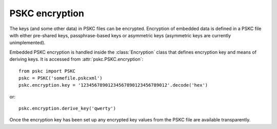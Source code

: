 PSKC encryption
===============

.. module:: pskc.encryption

The keys (and some other data) in PSKC files can be encrypted. Encryption of
embedded data is defined in a PSKC file with either pre-shared keys,
passphrase-based keys or asymmetric keys (asymmetric keys are currently
unimplemented).

Embedded PSKC encryption is handled inside the :class:`Encryption` class that
defines encryption key and means of deriving keys. It is accessed from
:attr:`pskc.PSKC.encryption`::

   from pskc import PSKC
   pskc = PSKC('somefile.pskcxml')
   pskc.encryption.key = '12345678901234567890123456789012'.decode('hex')

or::

   pskc.encryption.derive_key('qwerty')

Once the encryption key has been set up any encrypted key values from the
PSKC file are available transparently.

.. class:: Encryption

   .. attribute:: id

      Optional identifier of the encryption key.

   .. attribute:: key_names

      List of names provided for the encryption key.

   .. attribute:: key_name

      Since usually only one name is defined for a key but the schema allows
      for multiple names, this is a shortcut for accessing the first value of
      :attr:`key_names`.

   .. attribute:: key

      The binary value of the encryption key. In the case of pre-shared keys
      this value should be set before trying to access encrypted information
      in the PSKC file.

      When using key derivation the secret key is available in this attribute
      after calling :func:`derive_key`.

   .. function:: derive_key(password)

      Derive a key from the supplied password and information in the PSKC
      file (generally algorithm, salt, etc.).
